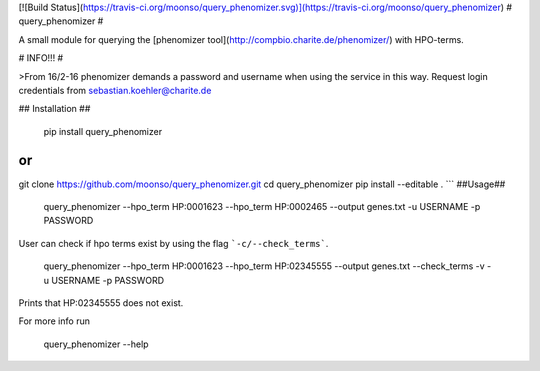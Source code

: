 [![Build Status](https://travis-ci.org/moonso/query_phenomizer.svg)](https://travis-ci.org/moonso/query_phenomizer)
# query_phenomizer #

A small module for querying the [phenomizer tool](http://compbio.charite.de/phenomizer/) with HPO-terms.

# INFO!!! #

>From 16/2-16 phenomizer demands a password and username when using the service in this way.
Request login credentials from sebastian.koehler@charite.de

## Installation ##

    pip install query_phenomizer

or
```
git clone https://github.com/moonso/query_phenomizer.git
cd query_phenomizer
pip install --editable .
```
##Usage##

    query_phenomizer --hpo_term HP:0001623 --hpo_term HP:0002465 --output genes.txt -u USERNAME -p PASSWORD

User can check if hpo terms exist by using the flag ```-c/--check_terms```.

    query_phenomizer --hpo_term HP:0001623 --hpo_term HP:02345555 --output genes.txt --check_terms -v -u USERNAME -p PASSWORD

Prints that HP:02345555 does not exist.

For more info run

    query_phenomizer --help


